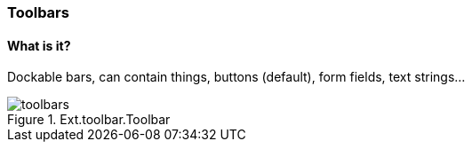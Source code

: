 === Toolbars

==== What is it?
Dockable bars, can contain things,
buttons (default), form fields, text strings...

.Ext.toolbar.Toolbar
image::resources/images/toolbars.png[scale="75"]
